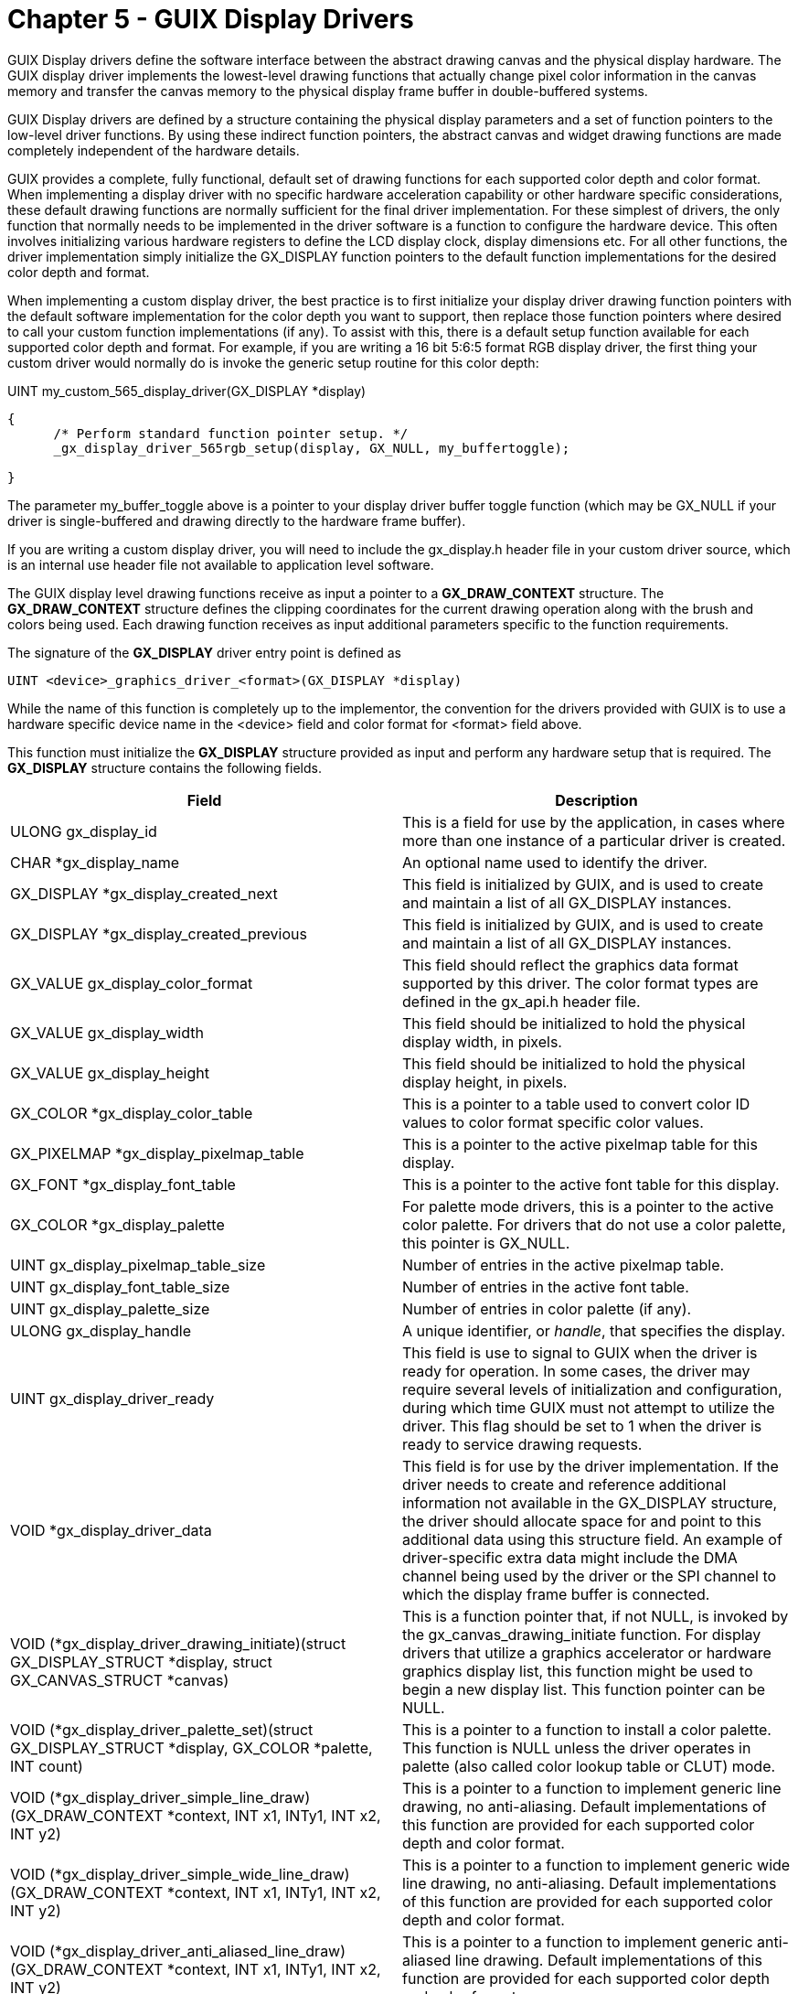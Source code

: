 ////

 Copyright (c) Microsoft
 Copyright (c) 2024-present Eclipse ThreadX contributors
 
 This program and the accompanying materials are made available 
 under the terms of the MIT license which is available at
 https://opensource.org/license/mit.
 
 SPDX-License-Identifier: MIT
 
 Contributors: 
     * Frédéric Desbiens - Initial AsciiDoc version.

////

= Chapter 5 - GUIX Display Drivers
:description: GUIX Display drivers define the software interface between the abstract drawing canvas and the physical display hardware.

GUIX Display drivers define the software interface between the abstract drawing canvas and the physical display hardware. The GUIX display driver implements the lowest-level drawing functions that actually change pixel color information in the canvas memory and transfer the canvas memory to the physical display frame buffer in double-buffered systems.

GUIX Display drivers are defined by a structure containing the physical display parameters and a set of function pointers to the low-level driver functions. By using these indirect function pointers, the abstract canvas and widget drawing functions are made completely independent of the hardware details.

GUIX provides a complete, fully functional, default set of drawing functions for each supported  color depth and color format. When implementing a display driver with no specific hardware acceleration capability or other hardware specific considerations, these default drawing functions are normally sufficient for the final driver implementation. For these simplest of drivers, the only function that normally needs to be implemented in the driver software is a function to configure the hardware device. This often involves initializing various hardware registers to define the LCD display clock, display dimensions etc. For all other functions, the driver implementation simply initialize the GX_DISPLAY function pointers to the default function implementations for the desired color depth and format.

When implementing a custom display driver, the best practice is to first initialize your display driver drawing function pointers with the default software implementation for the color depth you want to support, then replace those function pointers where desired to call your custom function implementations (if any). To assist with this, there is a default setup function available for each supported color depth and format. For example, if you are writing a 16 bit 5:6:5 format RGB display driver, the first thing your custom driver would normally do is invoke the generic setup routine for this color depth:

UINT my_custom_565_display_driver(GX_DISPLAY *display)

[,c]
----
{
      /* Perform standard function pointer setup. */
      _gx_display_driver_565rgb_setup(display, GX_NULL, my_buffertoggle);

}
----

The parameter my_buffer_toggle above is a pointer to your display driver buffer toggle function (which may be GX_NULL if your driver is single-buffered and drawing directly to the hardware frame buffer).

If you are writing a custom display driver, you will need to include the gx_display.h header file in your custom driver source, which is an internal use header file not available to application level software.

The GUIX display level drawing functions receive as input a pointer to a *GX_DRAW_CONTEXT* structure. The *GX_DRAW_CONTEXT* structure defines the clipping coordinates for the current drawing operation along with the brush and colors being used. Each drawing function receives as input additional parameters specific to the function requirements.

The signature of the *GX_DISPLAY* driver entry point is defined as

[,c]
----
UINT <device>_graphics_driver_<format>(GX_DISPLAY *display)
----

While the name of this function is completely up to the implementor, the convention for the drivers provided with GUIX is to use a hardware specific device name in the <device> field and color format for <format> field above.

This function must initialize the *GX_DISPLAY* structure provided as input and perform any hardware setup that is required. The *GX_DISPLAY* structure contains the following fields.

|===
| Field | Description

| ULONG gx_display_id
| This is a field for use by the application, in cases where more than one instance of a particular driver is created.

| CHAR *gx_display_name
| An optional name used to identify the driver.

| GX_DISPLAY *gx_display_created_next
| This field is initialized by GUIX, and is used to create and maintain a list of all GX_DISPLAY instances.

| GX_DISPLAY *gx_display_created_previous
| This field is initialized by GUIX, and is used to create and maintain a list of all GX_DISPLAY instances.

| GX_VALUE gx_display_color_format
| This field should reflect the graphics data format supported by this driver. The color format types are defined in the gx_api.h header file.

| GX_VALUE gx_display_width
| This field should be initialized to hold the physical display width, in pixels.

| GX_VALUE gx_display_height
| This field should be initialized to hold the physical display height, in pixels.

| GX_COLOR *gx_display_color_table
| This is a pointer to a table used to convert color ID values to color format specific color values.

| GX_PIXELMAP *gx_display_pixelmap_table
| This is a pointer to the active pixelmap table for this display.

| GX_FONT *gx_display_font_table
| This is a pointer to the active font table for this display.

| GX_COLOR *gx_display_palette
| For palette mode drivers, this is a pointer to the active color palette. For drivers that do not use a color palette, this pointer is GX_NULL.

| UINT gx_display_pixelmap_table_size
| Number of entries in the active pixelmap table.

| UINT gx_display_font_table_size
| Number of entries in the active font table.

| UINT gx_display_palette_size
| Number of entries in color palette (if any).

| ULONG gx_display_handle
| A unique identifier, or _handle_, that specifies the display.

| UINT gx_display_driver_ready
| This field is use to signal to GUIX when the driver is ready for operation. In some cases, the driver may require several levels of initialization and configuration, during which time GUIX must not attempt to utilize the driver. This flag should be set to 1 when the driver is ready to service drawing requests.

| VOID *gx_display_driver_data
| This field is for use by the driver implementation. If the driver needs to create and reference additional information not available in the GX_DISPLAY structure, the driver should allocate space for and point to this additional data using this structure field. An example of driver-specific extra data might include the DMA channel being used by the driver or the SPI channel to which the display frame buffer is connected.

| VOID (*gx_display_driver_drawing_initiate)(struct GX_DISPLAY_STRUCT *display, struct GX_CANVAS_STRUCT *canvas)
| This is a function pointer that, if not NULL, is invoked by the gx_canvas_drawing_initiate function. For display drivers that utilize a graphics accelerator or hardware graphics display list, this function might be used to begin a new display list. This function pointer can be NULL.

| VOID (*gx_display_driver_palette_set)(struct GX_DISPLAY_STRUCT *display, GX_COLOR *palette, INT count)
| This is a pointer to a function to install a color palette. This function is NULL unless the driver operates in palette (also called color lookup table or CLUT) mode.

| VOID (*gx_display_driver_simple_line_draw)(GX_DRAW_CONTEXT *context, INT x1, INTy1, INT x2, INT y2)
| This is a pointer to a function to implement generic line drawing, no anti-aliasing. Default implementations of this function are provided for each supported color depth and color format.

| VOID (*gx_display_driver_simple_wide_line_draw)(GX_DRAW_CONTEXT *context, INT x1, INTy1, INT x2, INT y2)
| This is a pointer to a function to implement generic wide line drawing, no anti-aliasing. Default implementations of this function are provided for each supported color depth and color format.

| VOID (*gx_display_driver_anti_aliased_line_draw)(GX_DRAW_CONTEXT *context, INT x1, INTy1, INT x2, INT y2)
| This is a pointer to a function to implement generic anti-aliased line drawing. Default implementations of this function are provided for each supported color depth and color format.

| VOID (*gx_display_driver_anti_aliased_wide_line_draw)(GX_DRAW_CONTEXT *context, INT x1, INTy1, INT x2, INT y2)
| This is a pointer to a function to implement generic anti-aliased wide line drawing. Default implementations of this function are provided for each supported color depth and color format.

| VOID (*gx_display_driver_horizontal_line_draw)(GX_DRAW_CONTEXT *context, INT x1, INT x2, INT y)
| This is a pointer to a function to implement the special case of horizontal line drawing. Default implementations of this function are provided for each supported color depth and color format.

| VOID (*gx_display_driver_horizontal_pixelmap_line_draw)(GX_DRAW_CONTEXT *context, INT x1, INT x2, INT y, GX_PIXELMAP *map)
| This is a pointer to a function to implement drawing a single pixelmap row. This function is used internally for pattern filling shapes. Default implementations of this function are provided for each supported color depth and color format.

| VOID (*gx_display_driver_vertical_line_draw)(GX_DRAW_CONTEXT *context, INT y1, INT y2, INT x)
| This is a pointer to a function to implement the special case of vertical line drawing. Default implementations of this function are provided for each supported color depth and color format.

| VOID (*gx_display_driver_horizontal_pattern_line_draw)(GX_DRAW_CONTEXT *context, INT x1, INT x2, INT y)
| This is a pointer to a function to implement horizontal pattern line drawing. Default implementations of this function are provided for each supported color depth and color format.

| VOID (*gx_display_driver_vertical_pattern_line_draw)(GX_DRAW_CONTEXT *context, INT y1, INT y2, INT x)
| This is a pointer to a function to implement vertical pattern line drawing. Default implementations of this function are provided for each supported color depth and color format.

| VOID (*gx_display_driver_canvas_copy)(struct GX_CANVAS_STRUCT *source, struct GX_CANVAS_STRUCT *dest)
| This is a pointer to a function to copy canvas data from one canvas to another. The source canvas invalid rectangle is used to define the copy area. Default implementations of this function are provided for each supported color depth and color format.

| VOID (*gx_display_driver_canvas_blend)(struct GX_CANVAS_STRUCT *source, struct GX_CANVAS_STRUCT *dest)
| This is a pointer to a function to alpha-blend canvas data from the source canvas with the existing data in the destination canvas. The source canvas invalid rectangle is used to define the blend area. Default implementations of this function are provided for each supported color depth and color format.

| VOID (*gx_display_driver_pixelmap_blend)(GX_DRAW_CONTEXT *context, INT xpos, INT ypos, GX_PIXELMAP *pmp, GX_UBYTE alpha)
| This is a pointer to a function to blend a pixelmap on the background canvas defined by the draw context. The supplied alpha value may be in addition to an alpha channel contained in the pixelmap data. Default implementations of this function are provided for each supported color depth and color format.

| VOID (*gx_display_driver_pixelmap_draw)(GX_DRAW_CONTEXT *context, INT xpos, INT ypos, GX_PIXELMAP *pmp)
| This is a pointer to a function to draw a pixelmap into the canvas defined by the draw context. Default implementations of this function are provided for each supported color depth and color format.

| VOID (*gx_display_driver_jpeg_draw)(GX_DRAW_CONTEXT *context, INT xpos, INT ypos, GX_PIXELMAP *pmp)
| This is a pointer to a function to decode a jpg image and render it directly to the canvas. This function is only provided if GX_SOFTWARE_DECODER_SUPPORT is defined. This function pointer can be NULL. Default implementations of this function are provided for each supported color depth and color format.

| VOID (*gx_display_driver_png_draw)(GX_DRAW_CONTEXT *context, INT xpos, INT ypos, GX_PIXELMAP *pmp)
| This is a pointer to a function to decode a png image and render it directly to the canvas. This function is only provided if GX_SOFTWARE_DECODER_SUPPORT is defined. This function pointer can be NULL. Default implementations of this function are provided for each supported color depth and color format.

| VOID (*gx_display_driver_pixelmap_rotate)(GX_DRAW_CONTEXT *context, INT xpos, INT ypos, GX_PIXELMAP *pmp INT angle, INT rot_cx, INT rot_cy)
| This is a pointer to a function to rotate a pixelmap and render the result directly to the canvas. This function is invoked by the gx_canvas_pixelmap_rotate API Default implementations of this function are provided for each supported color depth and color format.

| VOID *gx_display_driver_pixel_write)(GX_DRAW_CONTEXT *context, INT x, INT y, GX_COLOR color)
| This is a pointer to a function to write one pixel into the canvas memory. Default implementations of this function are provided for each supported color depth and color format.

| VOID *gx_display_driver_block_move)(GX_DRAW_CONTEXT *context, GX_RECTANGLE *block, INT xshift, INT yshift)
| This is a pointer to a function to move or shift a block of pixels within a canvas. This function is primarily used for rapidly scrolling a window contents. Default implementations of this function are provided for each supported color depth and color format.

| VOID (*gx_display_driver_pixel_blend)(GX_DRAW_CONTEXT *context, INT x, INT y, GX_COLOR color, GX_UBYTE alpha)
| This function is used to alpha-blend the incoming pixel color value with the existing color value in the canvas memory at position x,y. Default implementations of this function are provided for each supported color depth and color format.

| GX_COLOR (*gx_display_driver_native_color_get)(GX_COLOR rawcolor)
| This function converts a color from the 32-bit A:R:G:B color format used internally by GUIX to the native color format of the canvas and display. Some loss of color information is expected for display drivers running at lower color depths. Default implementations of this function are provided for each supported color depth and color format.

| USHORT (*gx_display_driver_row_pitch_get)(USHORT width)
| Returns the byte count or stride of one row of graphics data given the requested canvas width. This function is used to calculate the size of the memory area needed to create a canvas. The row pitch and width are not always the same due to hardware scan line alignment constraints. Default implementations of this function are provided for each supported color depth and color format.

| VOID (*gx_display_driver_buffer_toggle)(struct GX_CANVAS_STRUCT *canvas, GX_RECTANGLE *dirty_area)
| This is a pointer to a function to toggle between the working and visible frame buffers for double-buffered memory systems. This function must first instruct the hardware to begin using the new frame buffer, then copy the modified portion of the new visible buffer to the companion buffer, to insure the two buffers stay in synch.

| VOID (*gx_display_driver_polygon_draw)(GX_DRAW_CONTEXT *context, INT num_points, GX_POINT *vertices
| Pointer to a function to draw a polygon. Default implementations of this function are provided for each supported color depth and color format.

| VOID (*gx_display_driver_polygon_fill)(GX_DRAW_CONTEXT *context, INT num_points, GX_POINT *vertices
| Pointer to a function to draw a filled polygon. Default implementations of this function are provided for each supported color depth and color format.

| VOID (*gx_display_driver_circle_draw)(GX_DRAW_CONTEXT *context, INT xcenter, INT ycenter, UINT r)
| Pointer to a function to draw a circle. Default implementations of this function are provided for each supported color depth and color format.

| VOID (*gx_display_driver_anti_aliased_circle_draw) (GX_DRAW_CONTEXT *context, INT xcenter, INT ycenter, UINT r)
| Pointer to a function to draw an anti-aliased circle. Default implementations of this function are provided for each supported color depth and color format.

| VOID (*gx_display_driver_wide_circle_draw)(GX_DRAW_CONTEXT *context, INT xcenter, INT ycenter, UINT r)
| Pointer to a function to draw a circle with a wide outline. Default implementations of this function are provided for each supported color depth and color format.

| VOID (*gx_display_driver_wide_anti_aliased_circle_draw) (GX_DRAW_CONTEXT *context, INT xcenter, INT ycenter, UINT r)
| Pointer to a function to draw an anti-aliased circle with a wide outline. Default implementations of this function are provided for each supported color depth and color format.

| VOID (*gx_display_driver_circle_fill)(GX_DRAW_CONTEXT *context, INT xcenter, INT ycenter, UINT r)
| Pointer to a function to draw a filled circle. Default implementations of this function are provided for each supported color depth and color format.

| VOID (*gx_display_driver_arc_draw)(GX_DRAW_CONTEXT *context, INT xcenter, INT ycenter, UINT r, INT start_angle, INT end_angle)
| Pointer to a function to draw an arc. Default implementations of this function are provided for each supported color depth and color format.

| VOID (*gx_display_driver_anti_aliased_arc_draw)(GX_DRAW_CONTEXT *context, INT xcenter, INT ycenter, UINT r, INT start_angle, INTend_angle)
| Pointer to a function to draw an anti-aliased arc. Default implementations of this function are provided for each supported color depth and color format.

| VOID (*gx_display_driver_wide_arc_draw)(GX_DRAW_CONTEXT *context, INT xcenter, INT ycenter, UINT r, INT start_angle, INT end_angle)
| Pointer to a function to draw an arc with a wide outline. Default implementations of this function are provided for each supported color depth and color format.

| VOID (*gx_display_driver_anti_aliased_wide_arc_draw)(GX_DRAW_CONTEXT *context, INT xcenter, INT ycenter, UINT r, INT start_angle, INTend_angle)
| Pointer to a function to draw an anti-aliased arc. Default implementations of this function are provided for each supported color depth and color format.

| VOID (*gx_display_driver_arc_fill)(GX_DRAW_CONTEXT *context, INT xcenter, INT ycenter, UINT r, INT start_angle, INT end_angle)
| Pointer to a function to draw a filled arc. Default implementations of this function are provided for each supported color depth and color format.

| VOID (*gx_display_driver_pie_fill)(GX_DRAW_CONTEXT *context, INT xcenter, INT ycenter, UINT r, INT start_angle, INT end_angle)
| Pointer to a function to draw a filled pie. Default implementations of this function are provided for each supported color depth and color format.

| VOID (*gx_display_driver_ellipse_draw)(GX_DRAW_CONTEXT *context, INT xcenter, INT ycenter, INT a, INT b)
| Pointer to a function to draw an ellipse. Default implementations of this function are provided for each supported color depth and color format.

| VOID (*gx_display_driver_anti_aliased_ellipse_draw)(GX_DRAW_CONTEXT *context, INT xcenter, INT ycenter, INT a, INT b)
| Pointer to a function to draw an ellipse. Default implementations of this function are provided for each supported color depth and color format.

| VOID (*gx_display_driver_wide_ellipse_draw)(GX_DRAW_CONTEXT *context, INT xcenter, INT ycenter, INT a, INT b)
| Pointer to a function to draw an ellipse with a wide outline. Default implementations of this function are provided for each supported color depth and color format.

| VOID (*gx_display_driver_anti_aliased_wide_ellipse_draw)(GX_DRAW_CONTEXT *context, INT xcenter, INT ycenter, INT a, INT b)
| Pointer to a function to draw an ellipse with a wide outline. Default implementations of this function are provided for each supported color depth and color format.

| VOID (*gx_display_driver_ellipse_fill)(GX_DRAW_CONTEXT *context, INT xcenter, INT ycenter, INT a, INT b)
| Pointer to a function to draw a filled ellipse. Default implementations of this function are provided for each supported color depth and color format.

| VOID (*gx_display_driver_8bit_glyph_draw)(GX_DRAW_CONTEXT *context, GX_RECTANGLE *draw_area, GX_POINT *map_offset, constGX_GLYPH *glyph)
| Pointer to function to draw one 8-bit aliased text glyph to the canvas using the brush of the current drawing context. Default implementations of this function are provided for each supported color depth and color format.

| VOID (*gx_display_driver_4bit_glyph_draw)(GX_DRAW_CONTEXT *context, GX_RECTANGLE *draw_area, GX_POINT *map_offset, const GX_GLYPH *glyph)
| Pointer to function to draw one 4-bit aliased text glyph to the canvas using the brush of the current drawing context. Default implementations of this function are provided for each supported color depth and color format.

| VOID (*gx_display_driver_1bit_glyph_draw)(GX_DRAW_CONTEXT *context, GX_RECTANGLE *draw_area, GX_POINT *map_offset, const GX_GLYPH *glyph)
| Pointer to function to draw one 1-bit monochrome text glyph to the canvas using the brush of the current drawing context. Default implementations of this function are provided for each supported color depth and color format.
|===
